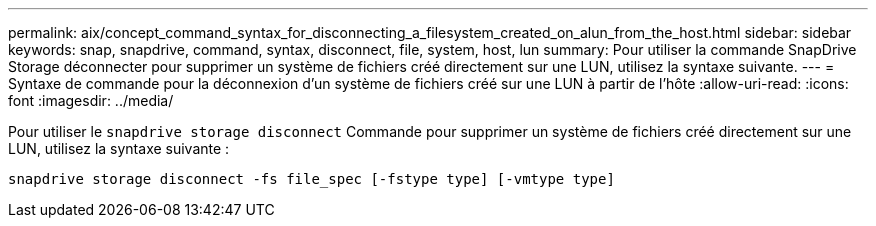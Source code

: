 ---
permalink: aix/concept_command_syntax_for_disconnecting_a_filesystem_created_on_alun_from_the_host.html 
sidebar: sidebar 
keywords: snap, snapdrive, command, syntax, disconnect, file, system, host, lun 
summary: Pour utiliser la commande SnapDrive Storage déconnecter pour supprimer un système de fichiers créé directement sur une LUN, utilisez la syntaxe suivante. 
---
= Syntaxe de commande pour la déconnexion d'un système de fichiers créé sur une LUN à partir de l'hôte
:allow-uri-read: 
:icons: font
:imagesdir: ../media/


[role="lead"]
Pour utiliser le `snapdrive storage disconnect` Commande pour supprimer un système de fichiers créé directement sur une LUN, utilisez la syntaxe suivante :

`snapdrive storage disconnect -fs file_spec [-fstype type] [-vmtype type]`

